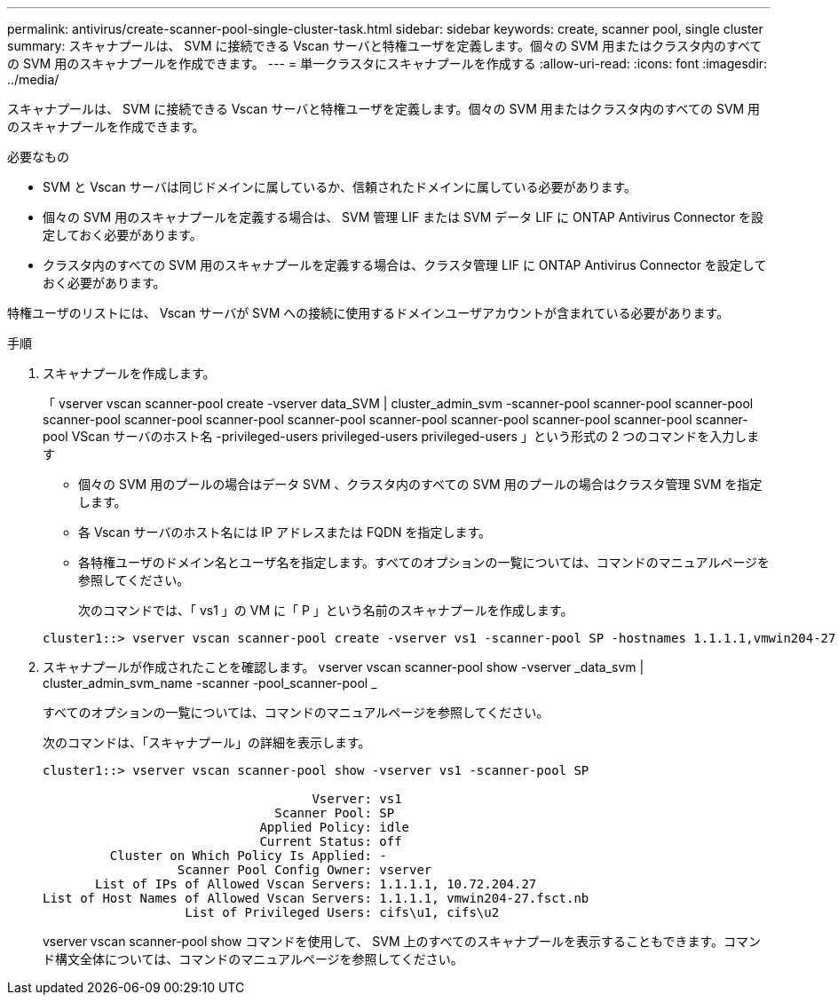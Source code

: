 ---
permalink: antivirus/create-scanner-pool-single-cluster-task.html 
sidebar: sidebar 
keywords: create, scanner pool, single cluster 
summary: スキャナプールは、 SVM に接続できる Vscan サーバと特権ユーザを定義します。個々の SVM 用またはクラスタ内のすべての SVM 用のスキャナプールを作成できます。 
---
= 単一クラスタにスキャナプールを作成する
:allow-uri-read: 
:icons: font
:imagesdir: ../media/


[role="lead"]
スキャナプールは、 SVM に接続できる Vscan サーバと特権ユーザを定義します。個々の SVM 用またはクラスタ内のすべての SVM 用のスキャナプールを作成できます。

.必要なもの
* SVM と Vscan サーバは同じドメインに属しているか、信頼されたドメインに属している必要があります。
* 個々の SVM 用のスキャナプールを定義する場合は、 SVM 管理 LIF または SVM データ LIF に ONTAP Antivirus Connector を設定しておく必要があります。
* クラスタ内のすべての SVM 用のスキャナプールを定義する場合は、クラスタ管理 LIF に ONTAP Antivirus Connector を設定しておく必要があります。


特権ユーザのリストには、 Vscan サーバが SVM への接続に使用するドメインユーザアカウントが含まれている必要があります。

.手順
. スキャナプールを作成します。
+
「 vserver vscan scanner-pool create -vserver data_SVM | cluster_admin_svm -scanner-pool scanner-pool scanner-pool scanner-pool scanner-pool scanner-pool scanner-pool scanner-pool scanner-pool scanner-pool scanner-pool scanner-pool VScan サーバのホスト名 -privileged-users privileged-users privileged-users 」という形式の 2 つのコマンドを入力します

+
** 個々の SVM 用のプールの場合はデータ SVM 、クラスタ内のすべての SVM 用のプールの場合はクラスタ管理 SVM を指定します。
** 各 Vscan サーバのホスト名には IP アドレスまたは FQDN を指定します。
** 各特権ユーザのドメイン名とユーザ名を指定します。すべてのオプションの一覧については、コマンドのマニュアルページを参照してください。


+
次のコマンドでは、「 vs1 」の VM に「 P 」という名前のスキャナプールを作成します。

+
[listing]
----
cluster1::> vserver vscan scanner-pool create -vserver vs1 -scanner-pool SP -hostnames 1.1.1.1,vmwin204-27.fsct.nb -privileged-users cifs\u1,cifs\u2
----
. スキャナプールが作成されたことを確認します。 vserver vscan scanner-pool show -vserver _data_svm | cluster_admin_svm_name -scanner -pool_scanner-pool _
+
すべてのオプションの一覧については、コマンドのマニュアルページを参照してください。

+
次のコマンドは、「スキャナプール」の詳細を表示します。

+
[listing]
----
cluster1::> vserver vscan scanner-pool show -vserver vs1 -scanner-pool SP

                                    Vserver: vs1
                               Scanner Pool: SP
                             Applied Policy: idle
                             Current Status: off
         Cluster on Which Policy Is Applied: -
                  Scanner Pool Config Owner: vserver
       List of IPs of Allowed Vscan Servers: 1.1.1.1, 10.72.204.27
List of Host Names of Allowed Vscan Servers: 1.1.1.1, vmwin204-27.fsct.nb
                   List of Privileged Users: cifs\u1, cifs\u2
----
+
vserver vscan scanner-pool show コマンドを使用して、 SVM 上のすべてのスキャナプールを表示することもできます。コマンド構文全体については、コマンドのマニュアルページを参照してください。


